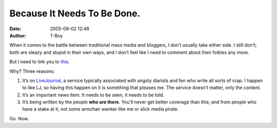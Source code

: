 Because It Needs To Be Done.
############################
:date: 2005-09-02 12:48
:author: T-Boy

When it comes to the battle between traditional mass media and bloggers,
I don’t usually take either side. I still don’t; both are sleazy and
stupid in their own ways, and I don’t feel like I need to comment about
their foibles any more.

.. raw:: html

   </p>

But I need to link you to `this`_.

.. raw:: html

   </p>

Why? Three reasons:

.. raw:: html

   </p>

#. It’s on `LiveJournal`_, a service typically associated with angsty
   diarists and fen who write all sorts of crap. I happen to like LJ, so
   having this happen on it is something that pleases me. The service
   doesn’t matter, only the content.
#. It’s an important news item. It needs to be seen, it needs to be
   told.
#. It’s being written by the people **who are there**. You'll never get
   better coverage than this; and from people who have a stake at it,
   not some armchair wanker like me or slick media pirate.

.. raw:: html

   </p>

Go. Now.

.. raw:: html

   </p>

.. _this: http://interdictor.livejournal.com/
.. _LiveJournal: http://www.livejournal.com/
